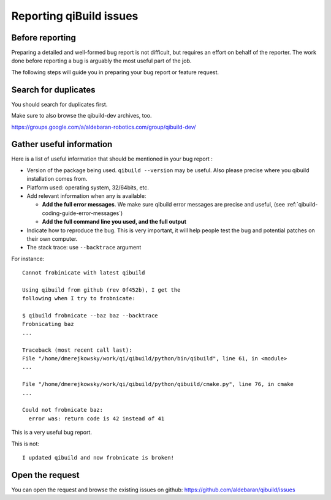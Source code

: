 .. _qibuild-reporting:

Reporting qiBuild issues
========================


Before reporting
----------------

Preparing a detailed and well-formed bug report is not difficult, but requires
an effort on behalf of the reporter. The work done before reporting a bug is
arguably the most useful part of the job.

The following steps will guide you in preparing your bug report or feature
request.


Search for duplicates
----------------------

You should search for duplicates first.

Make sure to also browse the qibuild-dev archives, too.

https://groups.google.com/a/aldebaran-robotics.com/group/qibuild-dev/

Gather useful information
--------------------------

Here is a list of useful information that should be mentioned in your bug
report :

* Version of the package being used.
  ``qibuild --version`` may be useful. Also please precise where you
  qibuild installation comes from.

* Platform used: operating system, 32/64bits, etc.

* Add relevant information when any is available:

  * **Add the full error messages**. We make sure qibuild error messages
    are precise and useful, (see :ref:`qibuild-coding-guide-error-messages`)

  * **Add the full command line you used, and the full output**

* Indicate how to reproduce the bug. This is very important, it will help
  people test the bug and potential patches on their own computer.

* The stack trace: use ``--backtrace`` argument

For instance:

::

    Cannot frobinicate with latest qibuild

    Using qibuild from github (rev 0f452b), I get the
    following when I try to frobnicate:

    $ qibuild frobnicate --baz baz --backtrace
    Frobnicating baz
    ...

    Traceback (most recent call last):
    File "/home/dmerejkowsky/work/qi/qibuild/python/bin/qibuild", line 61, in <module>
    ...

    File "/home/dmerejkowsky/work/qi/qibuild/python/qibuild/cmake.py", line 76, in cmake
    ...

    Could not frobnicate baz:
      error was: return code is 42 instead of 41


This is a very useful bug report.

This is not:

::

    I updated qibuild and now frobnicate is broken!

Open the request
----------------

You can open the request and browse the existing issues on github:
https://github.com/aldebaran/qibuild/issues
